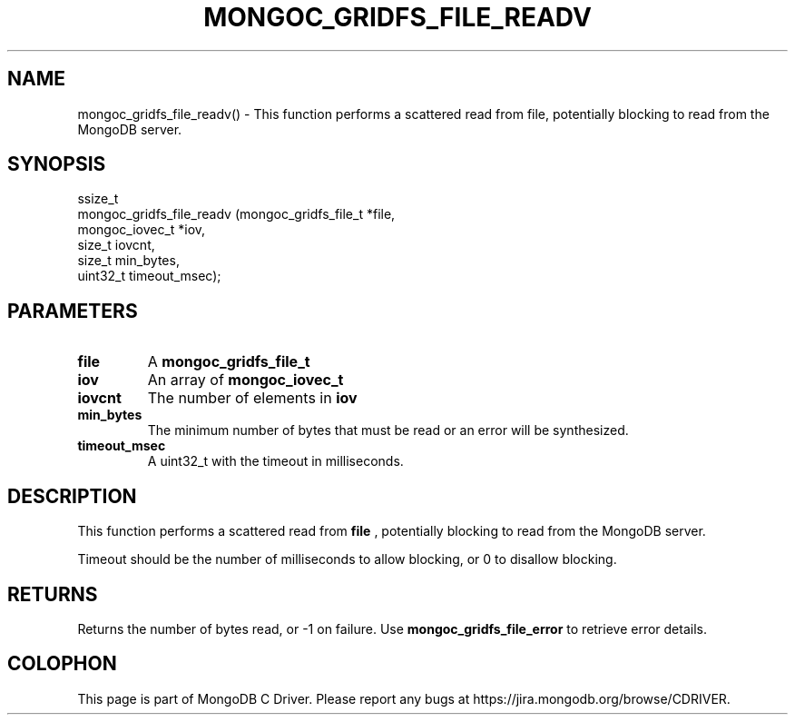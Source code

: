 .\" This manpage is Copyright (C) 2016 MongoDB, Inc.
.\" 
.\" Permission is granted to copy, distribute and/or modify this document
.\" under the terms of the GNU Free Documentation License, Version 1.3
.\" or any later version published by the Free Software Foundation;
.\" with no Invariant Sections, no Front-Cover Texts, and no Back-Cover Texts.
.\" A copy of the license is included in the section entitled "GNU
.\" Free Documentation License".
.\" 
.TH "MONGOC_GRIDFS_FILE_READV" "3" "2016\(hy09\(hy20" "MongoDB C Driver"
.SH NAME
mongoc_gridfs_file_readv() \- This function performs a scattered read from file, potentially blocking to read from the MongoDB server.
.SH "SYNOPSIS"

.nf
.nf
ssize_t
mongoc_gridfs_file_readv (mongoc_gridfs_file_t *file,
                          mongoc_iovec_t       *iov,
                          size_t                iovcnt,
                          size_t                min_bytes,
                          uint32_t              timeout_msec);
.fi
.fi

.SH "PARAMETERS"

.TP
.B
file
A
.B mongoc_gridfs_file_t
.
.LP
.TP
.B
iov
An array of
.B mongoc_iovec_t
.
.LP
.TP
.B
iovcnt
The number of elements in
.B iov
.
.LP
.TP
.B
min_bytes
The minimum number of bytes that must be read or an error will be synthesized.
.LP
.TP
.B
timeout_msec
A uint32_t with the timeout in milliseconds.
.LP

.SH "DESCRIPTION"

This function performs a scattered read from
.B file
, potentially blocking to read from the MongoDB server.

Timeout should be the number of milliseconds to allow blocking, or 0 to disallow blocking.

.SH "RETURNS"

Returns the number of bytes read, or \(hy1 on failure. Use
.B mongoc_gridfs_file_error
to retrieve error details.


.B
.SH COLOPHON
This page is part of MongoDB C Driver.
Please report any bugs at https://jira.mongodb.org/browse/CDRIVER.